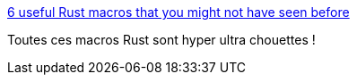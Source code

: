 :jbake-type: post
:jbake-status: published
:jbake-title: 6 useful Rust macros that you might not have seen before
:jbake-tags: rust,programming,macro,catalog,_mois_avr.,_année_2019
:jbake-date: 2019-04-23
:jbake-depth: ../
:jbake-uri: shaarli/1556034295000.adoc
:jbake-source: https://nicolas-delsaux.hd.free.fr/Shaarli?searchterm=https%3A%2F%2Fmedium.com%2F%40benmcdonald_11671%2F6-useful-rust-macros-that-you-might-not-have-seen-before-59d1386f7bc5&searchtags=rust+programming+macro+catalog+_mois_avr.+_ann%C3%A9e_2019
:jbake-style: shaarli

https://medium.com/@benmcdonald_11671/6-useful-rust-macros-that-you-might-not-have-seen-before-59d1386f7bc5[6 useful Rust macros that you might not have seen before]

Toutes ces macros Rust sont hyper ultra chouettes !
